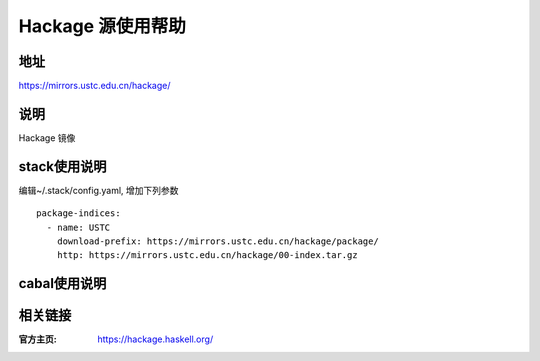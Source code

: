 ==================
Hackage 源使用帮助
==================

地址
====

https://mirrors.ustc.edu.cn/hackage/

说明
====

Hackage 镜像

stack使用说明
=============

编辑~/.stack/config.yaml, 增加下列参数

::

    package-indices:
      - name: USTC
        download-prefix: https://mirrors.ustc.edu.cn/hackage/package/
        http: https://mirrors.ustc.edu.cn/hackage/00-index.tar.gz


cabal使用说明
=============

.. todo:: cabal使用说明


相关链接
========

:官方主页: https://hackage.haskell.org/

